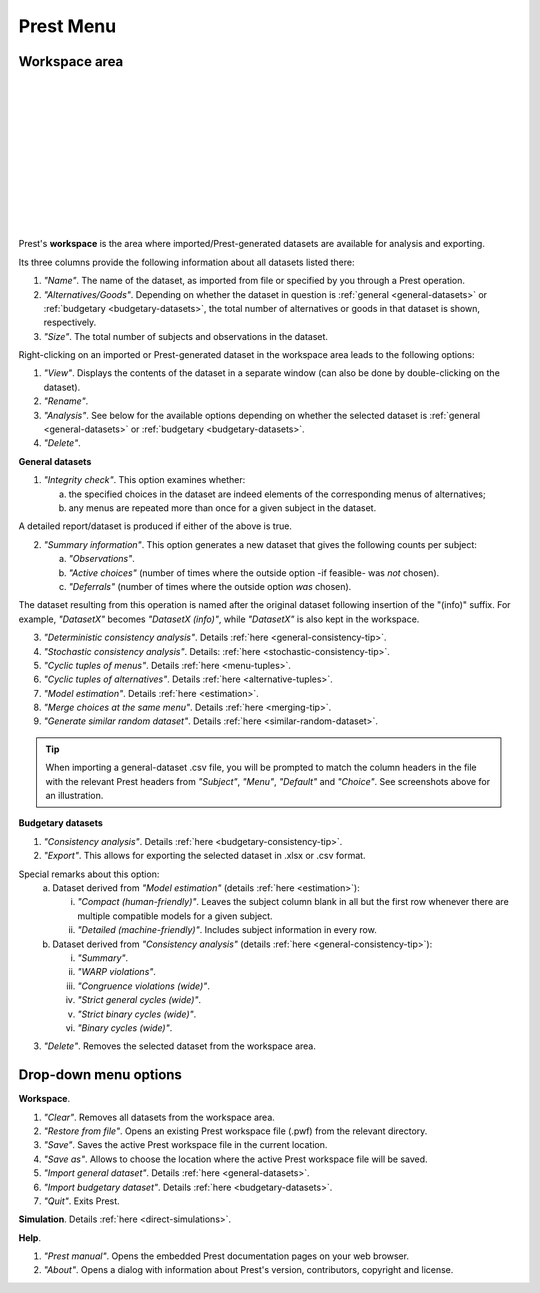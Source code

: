 Prest Menu
==========

Workspace area
--------------

.. image:: ../_static/images/workspace1.png
  :width: 87.21%
  :target: ../build/html/workspace/index.html

| 

.. image:: ../_static/images/workspace2.png
  :width: 87.21%
  :target: ../build/html/workspace/index.html

|

.. image:: ../_static/images/workspace3.png
  :width: 87.21%
  :target: ../build/html/workspace/index.html

| 

.. image:: ../_static/images/workspace4.png
  :width: 87.21%
  :target: ../build/html/workspace/index.html

| 

.. image:: ../_static/images/workspace5.png
  :width: 87.21%
  :target: ../build/html/workspace/index.html

| 

.. image:: ../_static/images/workspace6.png
  :width: 87.21%
  :target: ../build/html/workspace/index.html

|

.. image:: ../_static/images/workspace7.png
  :width: 87.21%
  :target: ../build/html/workspace/index.html

| 

.. image:: ../_static/images/workspace8.png
  :width: 87.21%
  :target: ../build/html/workspace/index.html

| 

.. image:: ../_static/images/workspace9.png
  :width: 87.21%
  :target: ../build/html/workspace/index.html

| 

.. image:: ../_static/images/workspace10.png
  :width: 87.21%
  :target: ../build/html/workspace/index.html

|

.. image:: ../_static/images/workspace11.png
  :width: 87.21%
  :target: ../build/html/workspace/index.html

|

Prest's **workspace** is the area where imported/Prest-generated datasets
are available for analysis and exporting.

Its three columns provide the following information about all datasets listed there:

1. *"Name"*. The name of the dataset, as imported from file or specified by you through a Prest operation.

2. *"Alternatives/Goods"*. Depending on whether the dataset in question is :ref:`general <general-datasets>` or :ref:`budgetary <budgetary-datasets>`, the total number of alternatives or goods in that dataset is shown, respectively.
   
3. *"Size"*. The total number of subjects and observations in the dataset.

Right-clicking on an imported or Prest-generated dataset in the workspace area leads to the following options:

1. *"View"*. Displays the contents of the dataset in a separate window (can also be done by double-clicking on the dataset).

2. *"Rename"*. 
   
3. *"Analysis"*. See below for the available options depending on whether 
   the selected dataset is :ref:`general <general-datasets>` or :ref:`budgetary <budgetary-datasets>`.

4. *"Delete"*.

**General datasets**

1. *"Integrity check"*. This option examines whether:

   (a) the specified choices in the dataset are indeed elements of the corresponding menus of alternatives;

   (b) any menus are repeated more than once for a given subject in the dataset.
   
A detailed report/dataset is produced if either of the above is true.

2. *"Summary information"*. This option generates a new dataset that gives the following counts per subject: 

   (a) *"Observations"*.

   (b) *"Active choices"* (number of times where the outside option -if feasible-  was *not* chosen).

   (c) *"Deferrals"* (number of times where the outside option *was* chosen).

The dataset resulting from this operation is named after the original dataset following insertion of the "(info)" suffix. 
For example, *"DatasetX"* becomes *"DatasetX (info)"*, while *"DatasetX"* is also kept in the workspace.
			   
3. *"Deterministic consistency analysis"*. Details :ref:`here <general-consistency-tip>`. 

4. *"Stochastic consistency analysis"*. Details: :ref:`here <stochastic-consistency-tip>`.

5. *"Cyclic tuples of menus"*. Details :ref:`here <menu-tuples>`. 
	
6. *"Cyclic tuples of alternatives"*. Details :ref:`here <alternative-tuples>`.

7. *"Model estimation"*. Details :ref:`here <estimation>`.

8. *"Merge choices at the same menu"*. Details :ref:`here <merging-tip>`.

9. *"Generate similar random dataset"*. Details :ref:`here <similar-random-dataset>`.
       	 
.. tip::  
     When importing a general-dataset .csv file, you will be prompted to match the column headers in the file 
     with the relevant Prest headers from *"Subject"*, *"Menu"*, *"Default"* and *"Choice"*. 
     See screenshots above for an illustration.

**Budgetary datasets** 

1. *"Consistency analysis"*. Details :ref:`here <budgetary-consistency-tip>`.

2. *"Export"*. This allows for exporting the selected dataset in .xlsx or .csv format. 

Special remarks about this option:
   (a) Dataset derived from *"Model estimation"* (details :ref:`here <estimation>`):

       i. *"Compact (human-friendly)"*. Leaves the subject column blank in all but the first row whenever there are multiple compatible models for a given subject.

       ii. *"Detailed (machine-friendly)"*. Includes subject information in every row.

   (b) Dataset derived from *"Consistency analysis"* (details :ref:`here <general-consistency-tip>`):

       i.   *"Summary"*.

       ii.  *"WARP violations"*.

       iii. *"Congruence violations (wide)"*.

       iv.  *"Strict general cycles (wide)"*.

       v.   *"Strict binary cycles (wide)"*.

       vi.  *"Binary cycles (wide)"*.

3. *"Delete"*. Removes the selected dataset from the workspace area.

Drop-down menu options
----------------------

**Workspace**.

(1) *"Clear"*. Removes all datasets from the workspace area.
	  
(2) *"Restore from file"*. Opens an existing Prest workspace file (.pwf) from the relevant directory.
	  
(3) *"Save"*. Saves the active Prest workspace file in the current location.
	  
(4) *"Save as"*. Allows to choose the location where the active Prest workspace file will be saved.
	  
(5) *"Import general dataset"*. Details :ref:`here <general-datasets>`.
	  
(6) *"Import budgetary dataset"*. Details :ref:`here <budgetary-datasets>`.
	  
(7) *"Quit"*. Exits Prest.

**Simulation**. Details :ref:`here <direct-simulations>`.
  
**Help**.

(1) *"Prest manual"*. Opens the embedded Prest documentation pages on your web browser.

(2) *"About"*. Opens a dialog with information about Prest's version, contributors, copyright and license.
